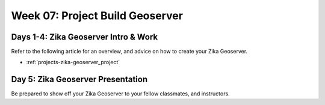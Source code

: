 .. _week-07:

================================
Week 07: Project Build Geoserver
================================

Days 1-4: Zika Geoserver Intro & Work
-------------------------------------

Refer to the following article for an overview, and advice on how to create your Zika Geoserver.

- :ref:`projects-zika-geoserver_project`

Day 5: Zika Geoserver Presentation
----------------------------------

Be prepared to show off your Zika Geoserver to your fellow classmates, and instructors.
